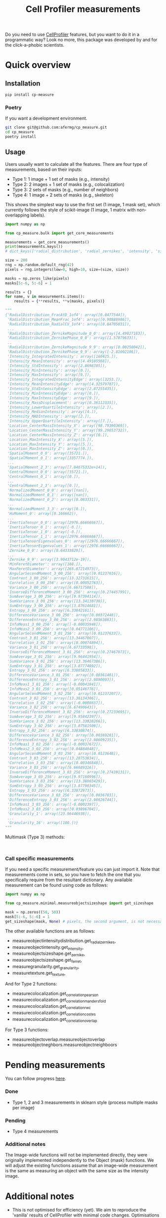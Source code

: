 #+TITLE: Cell Profiler measurements

Do you need to use [[https://github.com/CellProfiler][CellProfiler]] features, but you want to do it in a programmatic way? Look no more, this package was developed by and for the click-a-phobic scientists.

* Quick overview
** Installation
#+begin_src bash
  pip install cp-measure
#+end_src
*** Poetry
If you want a development environment.
#+begin_src bash
  git clone git@github.com:afermg/cp_measure.git
  cd cp_measure
  poetry install 
#+end_src

** Usage
Users usually want to calculate all the features. There are four type of measurements, based on their inputs:
- Type 1: 1 image + 1 set of masks (e.g., intensity)
- Type 2: 2 images + 1 set of masks (e.g., colocalization)
- Type 3: 2 sets of masks (e.g., number of neighbors)
- Type 4: 1 image + 2 sets of masks  (e.g., skeleton)
  
This shows the simplest way to use the first set (1 image, 1 mask set), which currently follows the style of scikit-image (1 image, 1 matrix with non-overlapping labels).
#+begin_src python
import numpy as np

from cp_measure.bulk import get_core_measurements

measurements = get_core_measurements()
print(measurements.keys())
# dict_keys(['radial_distribution', 'radial_zernikes', 'intensity', 'sizeshape', 'zernike', 'ferret', 'texture', 'granularity'])

size = 200
rng = np.random.default_rng(42)
pixels = rng.integers(low=0, high=10, size=(size, size))

masks = np.zeros_like(pixels)
masks[5:-6, 5:-6] = 1

results = {}
for name, v in measurements.items():
    results = {**results, **v(masks, pixels)}

"""
{'RadialDistribution_FracAtD_1of4': array([0.0477544]),
 'RadialDistribution_MeanFrac_1of4': array([0.98888986]),
 'RadialDistribution_RadialCV_1of4': array([0.04705031]),
 ...
 'RadialDistribution_ZernikeMagnitude_0_0': array([4.49027183]),
 'RadialDistribution_ZernikePhase_0_0': array([1.57079633]),
 ..
 'RadialDistribution_ZernikeMagnitude_9_9': array([0.00250042]),
 'RadialDistribution_ZernikePhase_9_9': array([-2.81002186]),
 'Intensity_IntegratedIntensity': array([160425.]),
 'Intensity_MeanIntensity': array([4.49105568]),
 'Intensity_StdIntensity': array([2.8698785]),
 'Intensity_MinIntensity': array([0.]),
 'Intensity_MaxIntensity': array([9.]),
 'Intensity_IntegratedIntensityEdge': array([3253.]),
 'Intensity_MeanIntensityEdge': array([4.32579787]),
 'Intensity_StdIntensityEdge': array([2.87255435]),
 'Intensity_MinIntensityEdge': array([0.]),
 'Intensity_MaxIntensityEdge': array([9.]),
 'Intensity_MassDisplacement': array([0.36112335]),
 'Intensity_LowerQuartileIntensity': array([2.]),
 'Intensity_MedianIntensity': array([4.]),
 'Intensity_MADIntensity': array([2.]),
 'Intensity_UpperQuartileIntensity': array([7.]),
 'Location_CenterMassIntensity_X': array([98.79390369]),
 'Location_CenterMassIntensity_Y': array([99.29653732]),
 'Location_CenterMassIntensity_Z': array([0.]),
 'Location_MaxIntensity_X': array([5.]),
 'Location_MaxIntensity_Y': array([5.]),
 'Location_MaxIntensity_Z': array([0.]),
 'SpatialMoment_0_0': array([35721.]),
 'SpatialMoment_0_1': array([3357774.]),
 ...
 'SpatialMoment_2_3': array([7.04675332e+14]),
 'CentralMoment_0_0': array([35721.]),
 'CentralMoment_0_1': array([0.]),
 ...
 'CentralMoment_2_3': array([0.]),
 'NormalizedMoment_0_0': array([nan]),
 'NormalizedMoment_0_1': array([nan]),
 'NormalizedMoment_0_2': array([0.083331]),
 ...
 'NormalizedMoment_3_3': array([0.]),
 'HuMoment_0': array([0.166662]),
 ...
 'InertiaTensor_0_0': array([2976.66666667]),
 'InertiaTensor_0_1': array([-0.]),
 'InertiaTensor_1_0': array([-0.]),
 'InertiaTensor_1_1': array([2976.66666667]),
 'InertiaTensorEigenvalues_0': array([2976.66666667]),
 'InertiaTensorEigenvalues_1': array([2976.66666667]),
 'Zernike_0_0': array([0.64333829]),
 ...
 'Zernike_9_9': array([3.9043712e-19]),
 'MinFeretDiameter': array([188.]),
 'MaxFeretDiameter': array([265.87214973]),
 'AngularSecondMoment_3_00_256': array([0.01237016]),
 'Contrast_3_00_256': array([13.32731615]),
 'Correlation_3_00_256': array([0.00052763]),
 'Variance_3_00_256': array([6.66717588]),
 'InverseDifferenceMoment_3_00_256': array([0.27445799]),
 'SumAverage_3_00_256': array([9.97394114]),
 'SumVariance_3_00_256': array([13.34138738]),
 'SumEntropy_3_00_256': array([3.87614681]),
 'Entropy_3_00_256': array([6.33842161]),
 'DifferenceVariance_3_00_256': array([0.00372448]),
 'DifferenceEntropy_3_00_256': array([2.98563863]),
 'InfoMeas1_3_00_256': array([-0.00035948]),
 'InfoMeas2_3_00_256': array([0.04771106]),
 'AngularSecondMoment_3_01_256': array([0.01237633]),
 'Contrast_3_01_256': array([13.34467007]),
 'Correlation_3_01_256': array([0.00074894]),
 'Variance_3_01_256': array([6.67733598]),
 'InverseDifferenceMoment_3_01_256': array([0.27467073]),
 'SumAverage_3_01_256': array([9.96441954]),
 'SumVariance_3_01_256': array([13.36467386]),
 'SumEntropy_3_01_256': array([3.87774892]),
 'Entropy_3_01_256': array([6.33805833]),
 'DifferenceVariance_3_01_256': array([0.00361481]),
 'DifferenceEntropy_3_01_256': array([2.9890093]),
 'InfoMeas1_3_01_256': array([-0.00041841]),
 'InfoMeas2_3_01_256': array([0.05146776]),
 'AngularSecondMoment_3_02_256': array([0.01237207]),
 'Contrast_3_02_256': array([13.36134306]),
 'Correlation_3_02_256': array([-0.0008637]),
 'Variance_3_02_256': array([6.67490643]),
 'InverseDifferenceMoment_3_02_256': array([0.27233695]),
 'SumAverage_3_02_256': array([9.95842397]),
 'SumVariance_3_02_256': array([13.33828266]),
 'SumEntropy_3_02_256': array([3.87581509]),
 'Entropy_3_02_256': array([6.33830874]),
 'DifferenceVariance_3_02_256': array([0.00369281]),
 'DifferenceEntropy_3_02_256': array([2.98609235]),
 'InfoMeas1_3_02_256': array([-0.00037672]),
 'InfoMeas2_3_02_256': array([0.04884048]),
 'AngularSecondMoment_3_03_256': array([0.0123648]),
 'Contrast_3_03_256': array([13.28753834]),
 'Correlation_3_03_256': array([0.00346848]),
 'Variance_3_03_256': array([6.66689316]),
 'InverseDifferenceMoment_3_03_256': array([0.27439131]),
 'SumAverage_3_03_256': array([9.97160996]),
 'SumVariance_3_03_256': array([13.38003429]),
 'SumEntropy_3_03_256': array([3.87790345]),
 'Entropy_3_03_256': array([6.33872973]),
 'DifferenceVariance_3_03_256': array([0.0036703]),
 'DifferenceEntropy_3_03_256': array([2.98626744]),
 'InfoMeas1_3_03_256': array([-0.0002397]),
 'InfoMeas2_3_03_256': array([0.03896704]),
 'Granularity_1': array([23.96446938]),
 ...
 'Granularity_16': array([100.])}
"""
#+end_src

**** Multimask (Type 3) methods:
#+begin_src
  
#+end_src

*** Call specific measurements
If you need a specific measurement/feature you can just import it. Note that measurements come in sets, so you have to fetch the one that you specifically require from the resultant dictionary. Any available measurement can be found using code as follows:
#+begin_src python
  import numpy as np

  from cp_measure.minimal.measureobjectsizeshape import get_sizeshape
  
  mask = np.zeros((50, 50))
  mask[5:-6, 5:-6] = 1
  get_sizeshape(mask, None) # pixels, the second argument, is not necessary for this measurement
#+end_src

The other available functions are as follows:
- measureobjectintensitydistribution.get_radial_zernikes,
- measureobjectintensity.get_intensity,
- measureobjectsizeshape.get_zernike,
- measureobjectsizeshape.get_ferret,
- measuregranularity.get_granularity,
- measuretexture.get_texture,

And for Type 2 functions:
- measurecolocalization.get_correlation_pearson
- measurecolocalization.get_correlation_manders_fold
- measurecolocalization.get_correlation_rwc
- measurecolocalization.get_correlation_costes
- measurecolocalization.get_correlation_overlap  

For Type 3 functions:
- measureobjectoverlap.measureobjectoverlap
- measureobjectneghbors.measureobjectneighboors
  
* Pending measurements 
You can follow progress [[https://docs.google.com/spreadsheets/d/1_7jQ8EjPwOr2MUnO5Tw56iu4Y0udAzCJEny-LQMgRGE/edit?usp=sharing][here]].

*** Done
- Type 1, 2 and 3 measurements in sklearn style (process multiple masks per image)
*** Pending
- Type 4 measurements
  
  
*** Additional notes
The Image-wide functions will not be implemented directly, they were originally implemented independently to the Object (mask) functions. We will adjust the existing functions assume that an image-wide measurement is the same as measuring an object with the same size as the intensity image.


* Additional notes
- This is not optimised for efficiency (yet). We aim to reproduce the 'vanilla' results of CellProfiler with minimal code changes. Optimisations will be implemented once we come up with a standard interface for functionally-focused CellProfiler components.
- The functions exposed perform minimal checks. They will fail if provided with empty masks. Not all functions will fail if provided with masks only.
